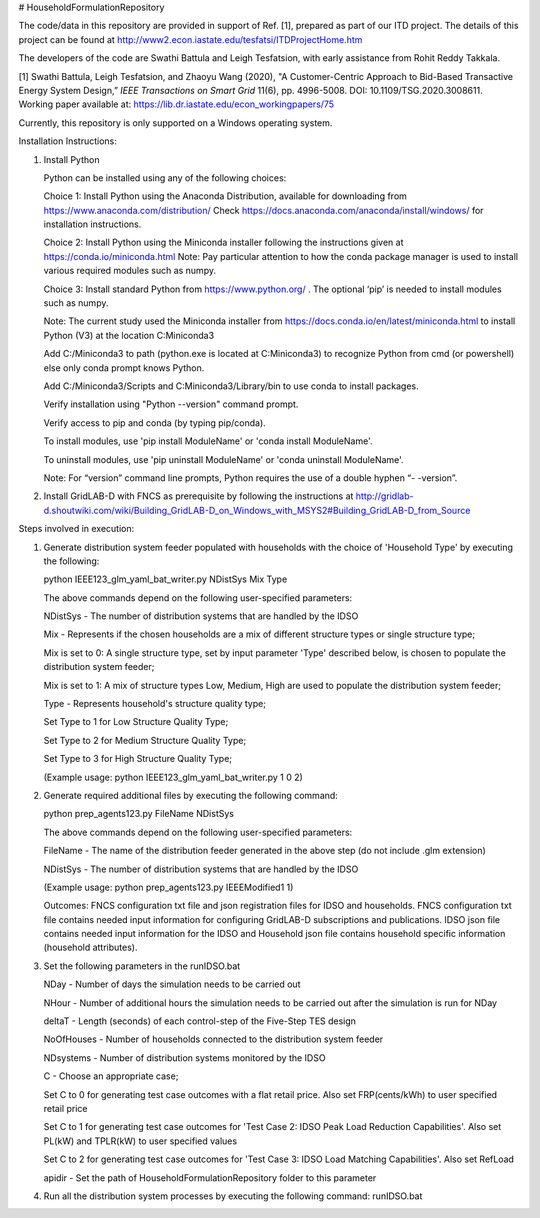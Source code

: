 # HouseholdFormulationRepository

The code/data in this repository are provided in support of Ref. [1],  prepared as part of our ITD project. The details of this project can be found at http://www2.econ.iastate.edu/tesfatsi/ITDProjectHome.htm

The developers of the code are Swathi Battula and Leigh Tesfatsion, with early assistance from Rohit Reddy Takkala.

[1] Swathi Battula, Leigh Tesfatsion, and Zhaoyu Wang (2020),  "A Customer-Centric Approach to Bid-Based Transactive Energy System Design,” *IEEE Transactions on Smart Grid* 11(6), pp. 4996-5008. DOI: 10.1109/TSG.2020.3008611. Working paper available at: https://lib.dr.iastate.edu/econ_workingpapers/75

Currently, this repository is only supported on a Windows operating system.

Installation Instructions:

1. Install Python
    
   Python can be installed using any of the following choices:
    
   Choice 1: Install Python using the Anaconda Distribution, available for downloading from https://www.anaconda.com/distribution/
   Check https://docs.anaconda.com/anaconda/install/windows/ for installation instructions. 

   Choice 2: Install Python using the Miniconda installer following the instructions given at https://conda.io/miniconda.html 
   Note: Pay particular attention to how the conda package manager is used to install various required modules such as numpy. 

   Choice 3: Install standard Python from https://www.python.org/ . The optional ‘pip’ is needed to install modules such as numpy.
	
   Note: The current study used the Miniconda installer from https://docs.conda.io/en/latest/miniconda.html to install Python (V3) at the location 	
   C:\Miniconda3

   Add C:/Miniconda3 to path (python.exe is located at C:\Miniconda3) to recognize Python from cmd (or powershell) else only conda prompt knows Python.
	
   Add C:/Miniconda3/Scripts and C:Miniconda3/Library/bin to use conda to install packages.

   Verify installation using "Python --version" command prompt.  
	
   Verify access to pip and conda (by typing pip/conda).
	
   To install modules, use 'pip install ModuleName' or 'conda install ModuleName'.
	
   To uninstall modules, use 'pip uninstall ModuleName' or 'conda uninstall ModuleName'.

   Note: For “version” command line prompts, Python requires the use of a double hyphen “- -version”.

2. Install GridLAB-D with FNCS as prerequisite by following the instructions at
   http://gridlab-d.shoutwiki.com/wiki/Building_GridLAB-D_on_Windows_with_MSYS2#Building_GridLAB-D_from_Source


Steps involved in execution:

1. Generate distribution system feeder populated with households with the choice of 'Household Type' by executing the following:

   python IEEE123_glm_yaml_bat_writer.py NDistSys Mix Type
   
   The above commands depend on the following user-specified parameters: 
   
   NDistSys - The number of distribution systems that are handled by the IDSO
   
   Mix - Represents if the chosen households are a mix of different structure types or single structure type;
   
   Mix is set to 0: A single structure type, set by input parameter 'Type' described below, is chosen to populate the distribution system feeder;
   
   Mix is set to 1: A mix of structure types Low, Medium, High are used to populate the distribution system feeder;
	 
   Type - Represents household's structure quality type; 
   
   Set Type to 1 for Low Structure Quality Type;
   
   Set Type to 2 for Medium Structure Quality Type;
   
   Set Type to 3 for High Structure Quality Type;
   
   (Example usage: python IEEE123_glm_yaml_bat_writer.py 1 0 2)
    
2. Generate required additional files by executing the following command:
   
   python prep_agents123.py FileName NDistSys 
   
   The above commands depend on the following user-specified parameters: 
   
   FileName - The name of the distribution feeder generated in the above step (do not include .glm extension)
   
   NDistSys - The number of distribution systems that are handled by the IDSO
   
   (Example usage: python prep_agents123.py IEEEModified1 1)  
    		
   Outcomes: FNCS configuration txt file and json registration files for IDSO and households.
   FNCS configuration txt file contains needed input information for configuring GridLAB-D subscriptions and publications. IDSO json file contains needed input information for the IDSO and Household json file contains household specific information (household attributes).
	
3. Set the following parameters in the runIDSO.bat
   
   NDay - Number of days the simulation needs to be carried out
   
   NHour - Number of additional hours the simulation needs to be carried out after the simulation is run for NDay
   
   deltaT - Length (seconds) of each control-step of the Five-Step TES design
   
   NoOfHouses - Number of households connected to the distribution system feeder
   
   NDsystems - Number of distribution systems monitored by the IDSO
   
   C - Choose an appropriate case; 
   
   Set C to 0 for generating test case outcomes with a flat retail price. Also set FRP(cents/kWh) to user specified retail price 
   
   Set C to 1 for generating test case outcomes for 'Test Case 2: IDSO Peak Load Reduction Capabilities'. Also set PL(kW) and TPLR(kW) to user specified values
   
   Set C to 2 for generating test case outcomes for 'Test Case 3: IDSO Load Matching Capabilities'. Also set RefLoad
   
   apidir - Set the path of HouseholdFormulationRepository folder to this parameter
	
4. Run all the distribution system processes by executing the following command:
   runIDSO.bat
